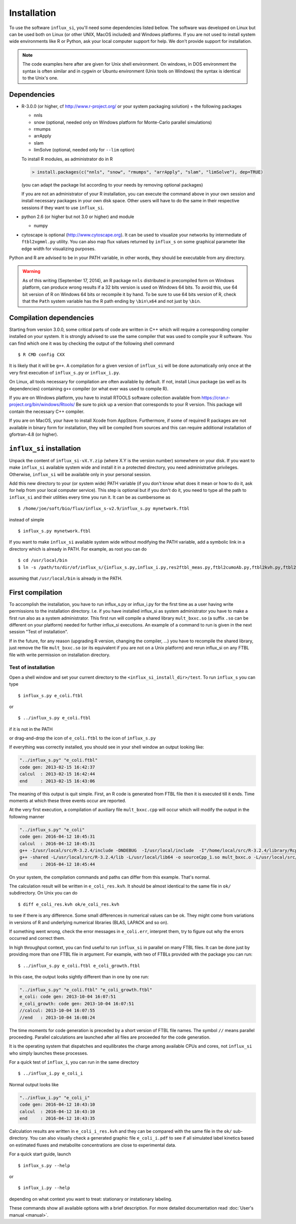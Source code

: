 
.. _install:

.. highlight:: bash


============
Installation
============

To use the software ``influx_si``, you'll need some
dependencies listed bellow. The software was developed on Linux
but can be used both on Linux (or other UNIX, MacOS included) and Windows platforms.
If you are not used to install system wide environments
like R or Python, ask your local computer
support for help. We don't provide support for installation.

.. note:: The code examples here after are given for Unix shell environment.
 On windows, in DOS environment the syntax is often similar and in
 cygwin or Ubuntu environment (Unix tools on Windows) the syntax is identical
 to the Unix's one.


Dependencies
------------

- R-3.0.0 (or higher, cf http://www.r-project.org/ or your system packaging solution) + the following packages
  
  + nnls
  + snow (optional, needed only on Windows platform for Monte-Carlo parallel simulations)
  + rmumps
  + arrApply
  + slam
  + limSolve (optional, needed only for ``--lim`` option)

  To install R modules, as administrator do in R

  .. code-block:: rconsole

     > install.packages(c("nnls", "snow", "rmumps", "arrApply", "slam", "limSolve"), dep=TRUE)
 
  (you can adapt the package list according to your needs by removing optional packages)

  If you are not an administrator of your R installation, you can execute the command above in your own session and install necessary packages in your own disk space. Other users will have to do the same in their respective sessions if they want to use ``influx_si``.

- python 2.6 (or higher but not 3.0 or higher) and module

  + numpy
- cytoscape is optional (http://www.cytoscape.org).
  It can be used to visualize your networks
  by intermediate of ``ftbl2xgmml.py`` utility.
  You can also map flux values returned by ``influx_s`` on some
  graphical parameter like edge width for visualizing purposes.

Python and R are advised to be in your PATH variable,
in other words, they should be executable from any directory.

.. warning:: As of this writing (September 17, 2014), an R package ``nnls`` distributed in precompiled form on Windows platform, can produce wrong results if a 32 bits version is used on Windows 64 bits. To avoid this, use 64 bit version of R on Windows 64 bits or recompile it by hand. To be sure to use 64 bits version of R, check that the ``Path`` system variable has the R path ending by ``\bin\x64`` and not just by ``\bin``.

Compilation dependencies
------------------------

Starting from version 3.0.0, some critical parts of code are written in C++ which will require a corresponding compiler installed on your system. It is strongly advised to use the same compiler that was used to compile your R software. You can find which one it was by checking the output of the following shell command ::

$ R CMD config CXX

It is likely that it will be ``g++``. A compilation for a given version of ``influx_si`` will be done automatically only once at the very first execution of ``influx_s.py`` or ``influx_i.py``.

On Linux, all tools necessary for compilation are often available by default. If not, install Linux package (as well as its dependencies) containing ``g++`` compiler (or what ever was used to compile R).

If you are on Windows platform, you have to install RTOOLS software collection available from https://cran.r-project.org/bin/windows/Rtools/
Be sure to pick up a version that corresponds to your R version. This package will contain the necessary C++ compiler.

If you are on MacOS, your have to install Xcode from AppStore. Furthermore, if some of required R packages are not available in binary form for installation, they will be compiled from sources and this can require additional installation of gfortran-4.8 (or higher).

``influx_si`` installation
--------------------------

Unpack the content of ``influx_si-vX.Y.zip`` (where X.Y is the version number)
somewhere on your disk. If you want to make ``influx_si`` available
system wide and install it in a protected directory, you need
administrative privileges. Otherwise, ``influx_si`` will be
available only in your personal session.

Add this new directory to your (or system wide) PATH variable
(if you don't know what does it mean or how to do it,
ask for help from your local computer service).
This step is optional but if you don't do it, you
need to type all the path to ``influx_si`` and their utilities
every time you run it. It can be as cumbersome as ::

$ /home/joe/soft/bio/flux/influx_s-v2.9/influx_s.py mynetwork.ftbl

instead of simple ::

$ influx_s.py mynetwork.ftbl

If you want to make ``influx_si`` available system wide without
modifying the PATH variable, add a symbolic link in a directory
which is already in PATH. For example, as root you can do

:: 

  $ cd /usr/local/bin
  $ ln -s /path/to/dir/of/influx_s/{influx_s.py,influx_i.py,res2ftbl_meas.py,ftbl2cumoAb.py,ftbl2kvh.py,ftbl2netan.py,ftbl2xgmml.py,ff2ftbl.py,ffres2ftbl.sh} .

assuming that ``/usr/local/bin`` is already in the PATH.

First compilation
-----------------
To accomplish the installation, you have to run influx_s.py or influx_i.py for the first time as a user having write permissions to the installation directory. I.e. if you have installed influx_si as system administrator you have to make a first run also as a system administrator. This first run will compile a shared library ``mult_bxxc.so`` (a suffix ``.so`` can be different on your platform) needed for further influx_si executions. An example of a command to run is given in the next session "Test of installation".

If in the future, for any reason (upgrading R version, changing the compiler, ...) you have to recompile the shared library, just remove the file ``mult_bxxc.so`` (or its equivalent if you are not on a Unix platform) and rerun influx_si on any FTBL file with write permission on installation directory.

********************
Test of installation
********************
Open a shell window and set your current directory to the ``<influx_si_install_dir>/test``.
To run ``influx_s`` you can type ::

 $ influx_s.py e_coli.ftbl

or ::

 $ ../influx_s.py e_coli.ftbl

if it is not in the PATH

or drag-and-drop the icon of ``e_coli.ftbl`` to the icon of ``influx_s.py``

If everything was correctly installed, you should see in your shell window an
output looking like:

.. code-block:: text

 "../influx_s.py" "e_coli.ftbl"
 code gen: 2013-02-15 16:42:37
 calcul  : 2013-02-15 16:42:44
 end     : 2013-02-15 16:43:06

The meaning of this output is quit simple. First, an R code is  generated from FTBL file then it is executed till it ends. Time moments at which these three events occur are reported.

At the very first execution, a compilation of auxiliary file ``mult_bxxc.cpp`` will occur which will modify the output in the following manner

.. code-block:: text

 "../influx_s.py" "e_coli"
 code gen: 2016-04-12 10:45:31
 calcul  : 2016-04-12 10:45:31
 g++ -I/usr/local/src/R-3.2.4/include -DNDEBUG  -I/usr/local/include  -I"/home/local/src/R-3.2.4/library/Rcpp/include" -I"/home/local/src/R-3.2.4/library/RcppArmadillo/include" -I"/home/local/src/R-3.2.4/library/rmumps/include" -I"/home/sokol/insa/sysbio/dev/ftbl2sys"    -fpic  -O2 -mtune=native -ffast-math  -O3 -mtune=native -std=c++11 -c mult_bxxc.cpp -o mult_bxxc.o
 g++ -shared -L/usr/local/src/R-3.2.4/lib -L/usr/local/lib64 -o sourceCpp_1.so mult_bxxc.o -L/usr/local/src/R-3.2.4/lib -lRlapack -L/usr/local/src/R-3.2.4/lib -lRblas -lgfortran -lm -lquadmath /home/local/src/R-3.2.4/library/rmumps/libs/rmumps.so -L/usr/local/src/R-3.2.4/lib -lRlapack -L/usr/local/src/R-3.2.4/lib -lRblas -lgfortran -lm -lquadmath -L/usr/local/src/R-3.2.4/lib -lR
 end     : 2016-04-12 10:45:44

On your system, the compilation commands and paths can differ from this example. That's normal.

The calculation result will be written in ``e_coli_res.kvh``.
It should be almost identical to the same file in ``ok/`` subdirectory.
On Unix you can do ::

$ diff e_coli_res.kvh ok/e_coli_res.kvh

to see if there is any difference. Some small differences in numerical
values can be ok. They might come from variations in versions of R and
underlying numerical libraries (BLAS, LAPACK and so on).

If something went wrong, check the error messages in ``e_coli.err``,
interpret them, try to figure out why the errors occurred and correct them.

In high throughput context, you can find useful to run ``influx_si`` in parallel on many FTBL files. It can be done just by providing more than one FTBL file in argument. For example, with two of FTBLs provided with the package you can run: ::
 
 $ ../influx_s.py e_coli.ftbl e_coli_growth.ftbl
 

In this case, the output looks sightly different than in one by one run:

.. code-block:: text

 "../influx_s.py" "e_coli.ftbl" "e_coli_growth.ftbl"
 e_coli: code gen: 2013-10-04 16:07:51
 e_coli_growth: code gen: 2013-10-04 16:07:51
 //calcul: 2013-10-04 16:07:55
 //end   : 2013-10-04 16:08:24

The time moments for code generation is preceded by a short version of FTBL file names. The symbol ``//`` means parallel proceeding. Parallel calculations are launched after all files are proceeded for the code generation.

It is the operating system that dispatches and equilibrates the charge
among available CPUs and cores, not ``influx_si`` who simply launches these processes.

For a quick test of ``influx_i``, you can run in the same directory ::

$ ../influx_i.py e_coli_i

Normal output looks like

.. code-block:: text

 "../influx_i.py" "e_coli_i"
 code gen: 2016-04-12 10:43:10
 calcul  : 2016-04-12 10:43:10
 end     : 2016-04-12 10:43:35

Calculation results are written in ``e_coli_i_res.kvh`` and they can be compared with the same file in the ``ok/`` sub-directory. You can also visually check a generated graphic file ``e_coli_i.pdf`` to see if all simulated label kinetics based on estimated fluxes and metabolite concentrations are close to experimental data.

For a quick start guide, launch ::

$ influx_s.py --help

or ::

$ influx_i.py --help

depending on what context you want to treat: stationary or instationary labeling.

These commands show all available options with a brief description.
For more detailed documentation read :doc:`User's manual <manual>`.
